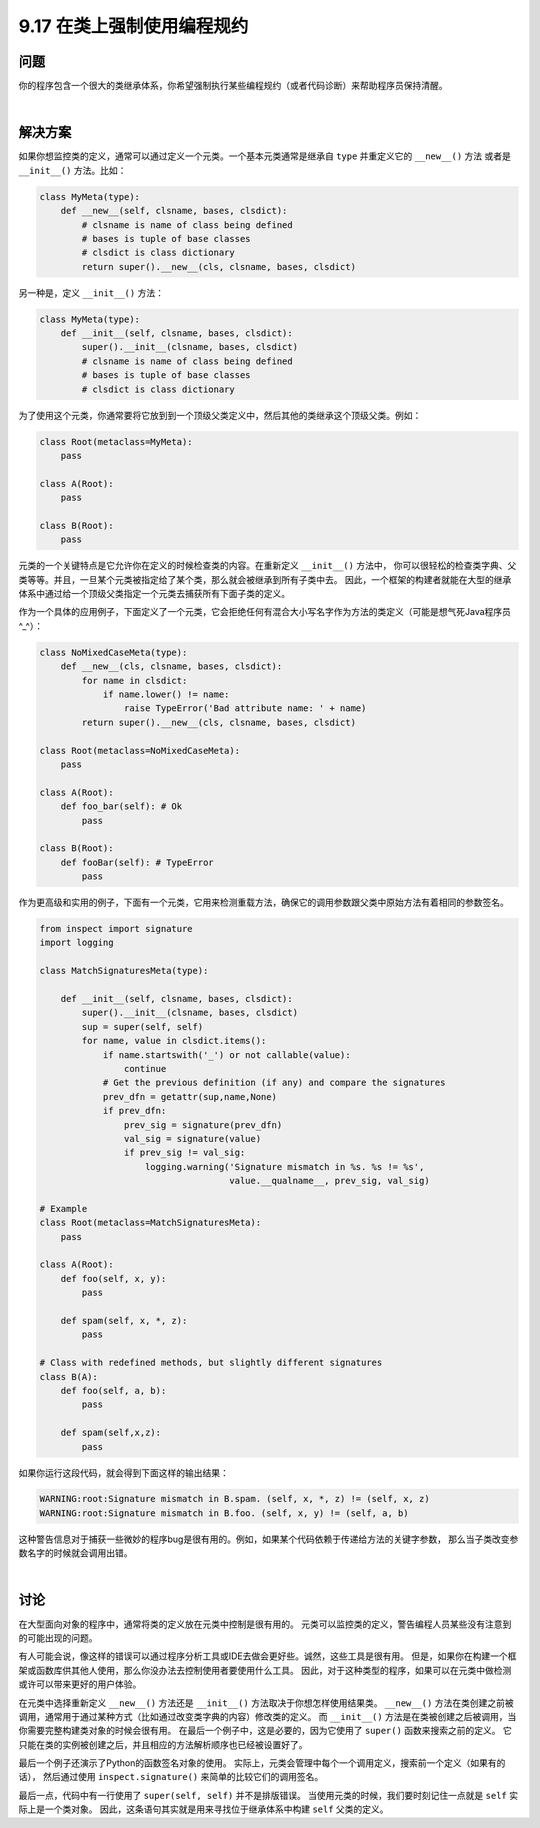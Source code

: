 ==============================
9.17 在类上强制使用编程规约
==============================

----------
问题
----------
你的程序包含一个很大的类继承体系，你希望强制执行某些编程规约（或者代码诊断）来帮助程序员保持清醒。

|

----------
解决方案
----------
如果你想监控类的定义，通常可以通过定义一个元类。一个基本元类通常是继承自 ``type`` 并重定义它的 ``__new__()`` 方法
或者是 ``__init__()`` 方法。比如：

.. code-block:: python

    class MyMeta(type):
        def __new__(self, clsname, bases, clsdict):
            # clsname is name of class being defined
            # bases is tuple of base classes
            # clsdict is class dictionary
            return super().__new__(cls, clsname, bases, clsdict)

另一种是，定义 ``__init__()`` 方法：

.. code-block:: python

    class MyMeta(type):
        def __init__(self, clsname, bases, clsdict):
            super().__init__(clsname, bases, clsdict)
            # clsname is name of class being defined
            # bases is tuple of base classes
            # clsdict is class dictionary

为了使用这个元类，你通常要将它放到到一个顶级父类定义中，然后其他的类继承这个顶级父类。例如：

.. code-block:: python

    class Root(metaclass=MyMeta):
        pass

    class A(Root):
        pass

    class B(Root):
        pass

元类的一个关键特点是它允许你在定义的时候检查类的内容。在重新定义 ``__init__()`` 方法中，
你可以很轻松的检查类字典、父类等等。并且，一旦某个元类被指定给了某个类，那么就会被继承到所有子类中去。
因此，一个框架的构建者就能在大型的继承体系中通过给一个顶级父类指定一个元类去捕获所有下面子类的定义。

作为一个具体的应用例子，下面定义了一个元类，它会拒绝任何有混合大小写名字作为方法的类定义（可能是想气死Java程序员^_^）：

.. code-block:: python

    class NoMixedCaseMeta(type):
        def __new__(cls, clsname, bases, clsdict):
            for name in clsdict:
                if name.lower() != name:
                    raise TypeError('Bad attribute name: ' + name)
            return super().__new__(cls, clsname, bases, clsdict)

    class Root(metaclass=NoMixedCaseMeta):
        pass

    class A(Root):
        def foo_bar(self): # Ok
            pass

    class B(Root):
        def fooBar(self): # TypeError
            pass

作为更高级和实用的例子，下面有一个元类，它用来检测重载方法，确保它的调用参数跟父类中原始方法有着相同的参数签名。

.. code-block:: python

    from inspect import signature
    import logging

    class MatchSignaturesMeta(type):

        def __init__(self, clsname, bases, clsdict):
            super().__init__(clsname, bases, clsdict)
            sup = super(self, self)
            for name, value in clsdict.items():
                if name.startswith('_') or not callable(value):
                    continue
                # Get the previous definition (if any) and compare the signatures
                prev_dfn = getattr(sup,name,None)
                if prev_dfn:
                    prev_sig = signature(prev_dfn)
                    val_sig = signature(value)
                    if prev_sig != val_sig:
                        logging.warning('Signature mismatch in %s. %s != %s',
                                        value.__qualname__, prev_sig, val_sig)

    # Example
    class Root(metaclass=MatchSignaturesMeta):
        pass

    class A(Root):
        def foo(self, x, y):
            pass

        def spam(self, x, *, z):
            pass

    # Class with redefined methods, but slightly different signatures
    class B(A):
        def foo(self, a, b):
            pass

        def spam(self,x,z):
            pass

如果你运行这段代码，就会得到下面这样的输出结果：

.. code-block:: python

    WARNING:root:Signature mismatch in B.spam. (self, x, *, z) != (self, x, z)
    WARNING:root:Signature mismatch in B.foo. (self, x, y) != (self, a, b)

这种警告信息对于捕获一些微妙的程序bug是很有用的。例如，如果某个代码依赖于传递给方法的关键字参数，
那么当子类改变参数名字的时候就会调用出错。

|

----------
讨论
----------
在大型面向对象的程序中，通常将类的定义放在元类中控制是很有用的。
元类可以监控类的定义，警告编程人员某些没有注意到的可能出现的问题。

有人可能会说，像这样的错误可以通过程序分析工具或IDE去做会更好些。诚然，这些工具是很有用。
但是，如果你在构建一个框架或函数库供其他人使用，那么你没办法去控制使用者要使用什么工具。
因此，对于这种类型的程序，如果可以在元类中做检测或许可以带来更好的用户体验。

在元类中选择重新定义 ``__new__()`` 方法还是 ``__init__()`` 方法取决于你想怎样使用结果类。
``__new__()`` 方法在类创建之前被调用，通常用于通过某种方式（比如通过改变类字典的内容）修改类的定义。
而 ``__init__()`` 方法是在类被创建之后被调用，当你需要完整构建类对象的时候会很有用。
在最后一个例子中，这是必要的，因为它使用了 ``super()`` 函数来搜索之前的定义。
它只能在类的实例被创建之后，并且相应的方法解析顺序也已经被设置好了。

最后一个例子还演示了Python的函数签名对象的使用。
实际上，元类会管理中每个一个调用定义，搜索前一个定义（如果有的话），
然后通过使用 ``inspect.signature()`` 来简单的比较它们的调用签名。

最后一点，代码中有一行使用了 ``super(self, self)`` 并不是排版错误。
当使用元类的时候，我们要时刻记住一点就是 ``self`` 实际上是一个类对象。
因此，这条语句其实就是用来寻找位于继承体系中构建 ``self`` 父类的定义。
